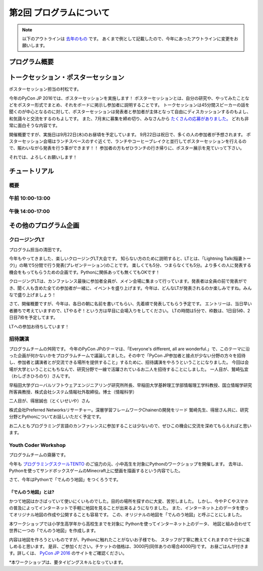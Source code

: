 ================================
第2回 プログラムについて
================================

.. note::
   以下のアウトラインは `去年のもの <https://codezine.jp/article/detail/8990>`_ です。
   あくまで例として記載したので、今年にあったアウトラインに変更をお願いします。

プログラム概要
===============

トークセッション・ポスターセッション
=======================================
ポスターセッション担当の村松です。

今年のPyCon JP 2016では、ポスターセッションを実施します！
ポスターセッションとは、自分の研究や、やってみたことなどをポスター形式でまとめ、それをボードに掲示し参加者に説明することです。
トークセッションは45分間スピーカーの話を聞くのが中心となるのに対して、ポスターセッションは発表者と参加者が主体となって自由にディスカッションするのもよし、和気藹々と交流をするのもよしです。
また、7月末に募集を締め切り、みなさんから `たくさんの応募がありました。 <https://pycon.jp/2016/ja/proposals/vote_list/?category=poster>`_ どれも非常に面白そうな内容です。

開催概要ですが、実施日は9月22日(木)のお昼頃を予定しています。
9月22日は祝日で、多くの人の参加者が予想されます。
ポスターセッション会場はランチスペースのすぐ近くで、ランチやコーヒーブレイクと並行してポスターセッションを行えるので、賑わいながら発表を行う事ができます！！
参加者の方もぜひランチの行き帰りに、ポスター展示を見ていって下さい。

それでは、よろしくお願いします！




チュートリアル
===============

概要
----------

午前 10:00-13:00
------------------

午後 14:00-17:00
------------------

その他のプログラム企画
=======================

クロージングLT
--------------
プログラム担当の清田です。

今年もやってきました、楽しいクロージングLT大会です。
知らない方のために説明すると、LTとは、「Lightning Talk(稲妻トーク)」の略で5分間で行う発表(プレゼンテーション)のことです。
楽しくても5分、つまらなくても5分。より多くの人に発表する機会をもってもらうための企画です。Pythonに関係あっても無くてもOKです！

クロージングLTは、カンファレンス最後に参加者全員が、メイン会場に集まって行っています。発表者は全員の前で発表ができ、聞く人も含めた全ての参加者が一緒に、イベントを盛り上げます。今年は、どんなLTが発表されるのか楽しみですね。みんなで盛り上げましょう！

さて、開催概要ですが、今年は、各日の朝に名前を書いてもらい、先着順で発表してもらう予定です。
エントリーは、当日早い者勝ちで考えていますので、LTやるぞ！という方は早目に会場入りをしてください。
LTの時間は5分で、枠数は、1日目5枠、2日目7枠を予定してます。

LTへの参加お待ちしています！

招待講演
--------------
プログラムチームの舛岡です。
今年のPyCon JPのテーマは、「Everyone's different, all are wonderful.」で、このテーマに沿った企画が何かないかをプログラムチームで議論してました。その中で「PyCon JP参加者と接点が少ない分野の方々を招待し、参加者と講演者とが交流できる場所を提供すること」するために、招待講演をやろうということになりました。
今回は会場が大学ということにもちなんで、研究分野で一線で活躍されているお二人を招待することにしました。
一人目が、鷲崎弘宜（わしざきひろのり）さんです。

.. image:: /_static/beforereport_02_program/washizaki.jpg


早稲田大学グローバルソフトウェアエンジニアリング研究所所長、早稲田大学基幹理工学部情報理工学科教授、国立情報学研究所客員教授、株式会社システム情報社外取締役。博士（情報科学）

二人目が、得居誠也（とくいせいや）さん

.. image:: /_static/beforereport_02_program/tokui.jpg


株式会社Preferred Networksリサーチャー。深層学習フレームワークChainerの開発をリード
鷲崎先生、得居さん共に、研究分野とPythonについてお話しいただく予定です。

お二人ともプログラミング言語のカンファレンスに参加することは少ないので、ぜひこの機会に交流を深めてもらえればと思います。



Youth Coder Workshop
----------------------
プログラムチームの齋藤です。

今年も `プログラミングスクールTENTO <http://tento-net.com/>`_ のご協力の元、小中高生を対象にPythonのワークショップを開催します。
去年は、Pythonを使ってサンドボックスゲームのMinecraft上に壁画を描画するという内容でした。

.. image:: _static/beforereport_02_program/youthcoderlastyear.jpg
   :width: 100


    
さて、今年はPythonで「でんのう地図」をつくろうです。  

「でんのう地図」とは?
^^^^^^^^^^^^^^^^^^^^^^^^^^
かつて地図はかさばっていて使いにくいものでした。目的の場所を探すのに大変、苦労しました。
しかし、今やＰＣやスマホの普及によってインターネットで手軽に地図を見ることが出来るようになりました。
また、インターネット上のデータを使ってオリジナル地図の作成や公開することも容易です。
この、オリジナルの地図を「でんのう地図」と呼ぶことにしました。

本ワークショップでは小学生高学年から高校生までを対象に
Pythonを使ってインターネット上のデータ、
地図と組み合わせて世界に一つの「でんのう地図」を作成します。

内容は地図を作ろうといものですが、Pythonに触れたことがないお子様でも、
スタッフが丁寧に教えてくれますので十分に楽しめると思います。
是非、ご参加ください。チケットの価格は、3000円(同伴ありの場合4000円)です。
お昼ごはんが付きます。詳しくは、 `PyCon JP 2016 <https://pycon.jp/2016/ja/events/youth-ws/>`_  のサイトをご確認ください。

*本ワークショップは、要タイピングスキルとなっています。


